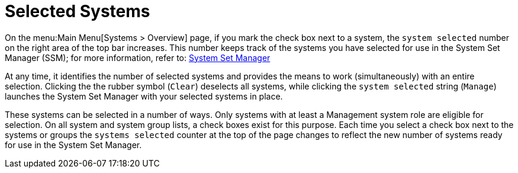 [[ref.webui.intro.systems_selected]]
= Selected Systems

On the menu:Main Menu[Systems > Overview] page, if you mark the check box next to a system, the [guimenu]``system selected`` number on the right area of the top bar increases.
This number keeps track of the systems you have selected for use in the System Set Manager (SSM); for more information, refer to:
xref:reference:systems/ssm-menu.adoc[System Set Manager]

At any time, it identifies the number of selected systems and provides the means to work (simultaneously) with an entire selection.
Clicking the the rubber symbol ([guimenu]``Clear``) deselects all systems, while clicking the [guimenu]``system selected`` string ([guimenu]``Manage``) launches the System Set Manager with your selected systems in place.

These systems can be selected in a number of ways.
Only systems with at least a Management system role are eligible for selection.
On all system and system group lists, a check boxes exist for this purpose.
Each time you select a check box next to the systems or groups the [guimenu]``systems selected`` counter at the top of the page changes to reflect the new number of systems ready for use in the System Set Manager.
